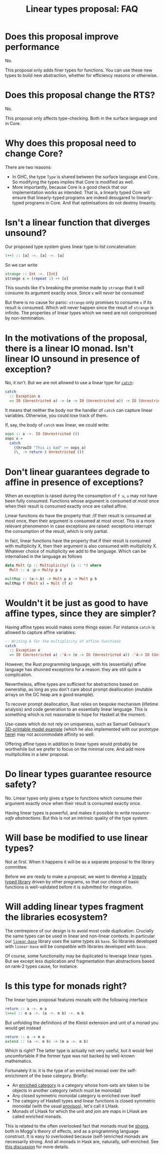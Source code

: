 #+TITLE: Linear types proposal: FAQ

* Does this proposal improve performance

No.

This proposal only adds finer types for functions. You can use these
new types to build new abstraction, whether for efficiency reasons or
otherwise.

* Does this proposal change the RTS?

No.

This proposal only affects type-checking. Both in the surface language
and in Core.

* Why does this proposal need to change Core?

There are two reasons:
- In GHC, the type ~Type~ is shared between the surface language and
  Core. So modifying the types implies that Core is modified as well.
- More importantly, because Core is a good check that our
  implementation works as intended. That is, a linearly typed Core
  will ensure that linearly-typed programs are indeed desugared to
  linearly-typed programs in Core. And that optimisations do not
  destroy linearity.

* Isn't a linear function that diverges unsound?

Our proposed type system gives linear type to list concatenation:
#+BEGIN_SRC haskell
  (++) :: [a] ->. [a] ->. [a]
#+END_SRC

So we can write
#+BEGIN_SRC haskell
  strange :: Int ->. [Int]
  strange x = (repeat 1) ++ [x]
#+END_SRC
This sounds like it's breaking the promise made by ~strange~ that it
will consume its argument exactly once. Since ~x~ will /never/ be
consumed!

But there is no cause for panic: ~strange~ only promises to consume
~x~ if its result is consumed. Which will never happen since the
result of ~strange~ is infinite. The properties of linear types which
we need are not compromised by non-termination.

* In the motivations of the proposal, there is a linear IO monad. Isn't linear IO unsound in presence of exception?

No, it isn't. But we are not allowed to use a linear type for [[https://github.com/tweag/linear-base/blob/007b884ebb0e3182ea73e450683f9660b7a92f40/src/System/IO/Linear.hs#L144-L146][~catch~]]:
#+BEGIN_SRC haskell
  catch
    :: Exception e
    => IO (Unrestricted a) -> (e -> IO (Unrestricted a)) -> IO (Unrestricted a)
#+END_SRC
It means that neither the body nor the handler of ~catch~ can capture
linear variables. Otherwise, you could lose track of them.

If, say, the body of ~catch~ was linear, we could write:
#+BEGIN_SRC haskell
  oops :: a ->. IO (Unrestricted ())
  oops x =
    catch
      (throwIO "This is bad" >> oops a)
      (\_ -> return $ Unrestricted ())
#+END_SRC

* Don't linear guarantees degrade to affine in presence of exceptions?

When an exception is raised during the consumption of ~f u~, ~u~ may
not have been fully consumed. Functions whose argument is consumed /at
most/ once when their result is consumed exactly once are called
affine.

Linear functions do have the property that: /if their result is
consumed at most once, then their argument is consumed at most
once/. This is a more relevant phenomenon in case exceptions are
raised: exceptions interrupt the consumption of the result, which is
only partial.

In fact, linear functions have the property that if their result is
consumed with multiplicity X, then their argument is also consumed
with multiplicity X. Whatever choice of multiplicity we add to the
language. Which can be internalised in the language as follows
#+BEGIN_SRC haskell
  data Mult (p :: Multiplicity) (a :: *) where
    Mult :: a :p-> Multp p a

  multMap :: (a->.b) -> Mult p a -> Mult p b
  multMap f (Mult x) = Mult (f x)
#+END_SRC

* Wouldn't it be just as good to have affine types, since they are simpler?

Having affine types would makes some things easier. For instance
~catch~ is allowed to capture affine variables:
#+BEGIN_SRC haskell
  -- Writing A for the multiplicity of affine functions
  catch
    :: Exception e
    => IO (Unrestricted a) :'A-> (e -> IO (Unrestricted a)) :'A-> IO (Unrestricted a)
#+END_SRC

However, the Rust programming language, with his (essentially) affine
language has shunned exceptions for a reason: they are still quite a
complication.

Nevertheless, affine types are sufficient for abstractions based on
ownership, as long as you don't care about prompt deallocation
(mutable arrays on the GC heap are a good example).

To recover prompt deallocation, Rust relies on bespoke mechanism
(lifetime analysis) and code generation to an essentially linear
language. This is something which is not reasonable to hope for
Haskell at the moment.

Use-cases which do not rely on uniqueness, such as Samuel Gelinaux's
[[https://www.spiria.com/en/blog/desktop-software/making-non-manifold-models-unrepresentable][3D-printable model example]] (which he also implemented with our
prototype [[https://github.com/gelisam/linear-examples][here]]) may not accommodate affinity so well.

Offering affine types in addition to linear types would probably be
worthwhile but we prefer to focus on the minimal core. And add more
multiplicities in a later proposal.

* Do linear types guarantee resource safety?

No. Linear types only gives a type to functions which consume their
argument exactly once when their result is consumed exactly once.

Having linear types is powerful, and makes it possible to write
[[resource-safe abstractions]]. But this is not an intrinsic quality of
the type system.

* Will base be modified to use linear types?

Not at first. When it happens it will be as a separate proposal to the
library committee.

Before we are ready to make a proposal, we want to develop a [[https://github.com/tweag/linear-base/][linearly
typed library]] driven by other programs, so that our choice of basic
functions is well-validated before it is submitted for integration.

* Will adding linear types fragment the libraries ecosystem?

The centrepiece of our design is to avoid most code
duplication. Crucially the same types can be used in linear and
non-linear contexts. In particular our [[https://github.com/tweag/linear-base/][~linear-base~]] library uses the
same types as ~base~. So libraries developed with ~linear-base~ will
be compatible with libraries developed with ~base~.

Of course, some functionality may be duplicated to leverage linear
types. But we except less duplication and fragmentation than
abstractions based on rank-2 types cause, for instance.

* Is this type for monads right?

The linear types proposal features monads with the following interface
#+BEGIN_SRC haskell
  return :: a ->. m a
  (>>=) :: m a ->. (a ->. m b) ->. m b
#+END_SRC
But unfolding the definitions of the Kleisli extension and unit of a
monad you would get instead
#+BEGIN_SRC haskell
  return :: a -> m a
  extend :: (a ->. m b) -> (m a ->. m b)
#+END_SRC

Which is right? The latter type is actually not very useful, but it
would feel uncomfortable if the former type was not backed by
well-known mathematics.

Fortunately it is: it is the type of an enriched monad over the
self-enrichment of the base category. Briefly:

- An [[https://en.wikipedia.org/wiki/Enriched_category][enriched category]] is a category whose hom-sets are taken to be
  objects in another category (which must be monoidal)
- Any closed symmetric monoidal category is enriched over itself
- The category of Haskell types and linear functions is closed
  symmetric monoidal (with the usual [[http://math.andrej.com/2016/08/06/hask-is-not-a-category/][provisos]]), let's call it LHask.
- Monads of LHask for which the unit and join are maps in LHask are
  called enriched monads.

This is related to the often overlooked fact that monads must be
[[https://en.wikipedia.org/wiki/Strong_monad][strong]], both in Moggi's theory of effects, and as a programming
language construct. It is easy to overlooked because (self-)enriched
monads are necessarily strong. And all monads in Hask are, naturally,
self-enriched. See [[https://ncatlab.org/nlab/show/tensorial+strength][this discussion]] for more details.
